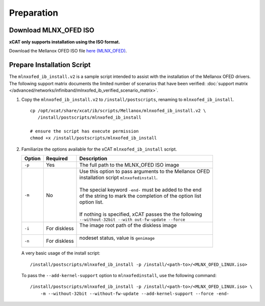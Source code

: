 Preparation
===========

Download MLNX_OFED ISO
----------------------

**xCAT only supports installation using the ISO format.**

Download the Mellanox OFED ISO file `here (MLNX_OFED) <http://www.mellanox.com/page/products_dyn?product_family=26&mtag=linux_sw_drivers>`_.


Prepare Installation Script
---------------------------

The ``mlnxofed_ib_install.v2`` is a sample script intended to assist with the installation of the Mellanox OFED drivers.  The following support matrix documents the limited number of scenarios that have been verified: :doc:`support matrix </advanced/networks/infiniband/mlnxofed_ib_verified_scenario_matrix>`.

#. Copy the ``mlnxofed_ib_install.v2`` to ``/install/postscripts``, renaming to ``mlnxofed_ib_install``. ::

       cp /opt/xcat/share/xcat/ib/scripts/Mellanox/mlnxofed_ib_install.v2 \
          /install/postscripts/mlnxofed_ib_install

       # ensure the script has execute permission
       chmod +x /install/postscripts/mlnxofed_ib_install

#. Familiarize the options available for the xCAT ``mlnxofed_ib_install`` script.

   +---------+------------------+----------------------------------------------------------+
   | Option  | Required         | Description                                              |
   +=========+==================+==========================================================+
   |``-p``   | Yes              || The full path to the MLNX_OFED ISO image                |
   +---------+------------------+----------------------------------------------------------+
   |``-m``   | No               || Use this option to pass arguments to the Mellanox OFED  |
   |         |                  || installation script ``mlnxofedinstall``.                |
   |         |                  ||                                                         |
   |         |                  || The special keyword ``-end-`` must be added to the end  |
   |         |                  || of the string to mark the completion of the option list |
   |         |                  || option list.                                            |
   |         |                  ||                                                         |
   |         |                  || If nothing is specified, xCAT passes the the following  |
   |         |                  || ``--without-32bit --with out-fw-update --force``        |
   +---------+------------------+----------------------------------------------------------+
   |``-i``   | For diskless     || The image root path of the diskless image               |
   |         |                  ||                                                         |
   +---------+------------------+----------------------------------------------------------+
   |``-n``   | For diskless     || nodeset status, value is ``genimage``                   |
   |         |                  ||                                                         |
   +---------+------------------+----------------------------------------------------------+


   A very basic usage of the install script: ::

       /install/postscripts/mlnxofed_ib_install -p /install/<path-to>/<MLNX_OFED_LINUX.iso>


   To pass the ``--add-kernel-support`` option to ``mlnxofedinstall``, use the following command: ::

       /install/postscripts/mlnxofed_ib_install -p /install/<path-to>/<MLNX_OFED_LINUX.iso> \
           -m --without-32bit --without-fw-update --add-kernel-support --force -end-


